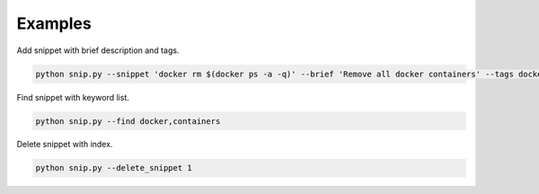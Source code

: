 Examples
========

Add snippet with brief description and tags.

.. code:: bash

    python snip.py --snippet 'docker rm $(docker ps -a -q)' --brief 'Remove all docker containers' --tags docker, image, cleanup

Find snippet with keyword list.

.. code:: bash

    python snip.py --find docker,containers

Delete snippet with index.

.. code:: bash

    python snip.py --delete_snippet 1
